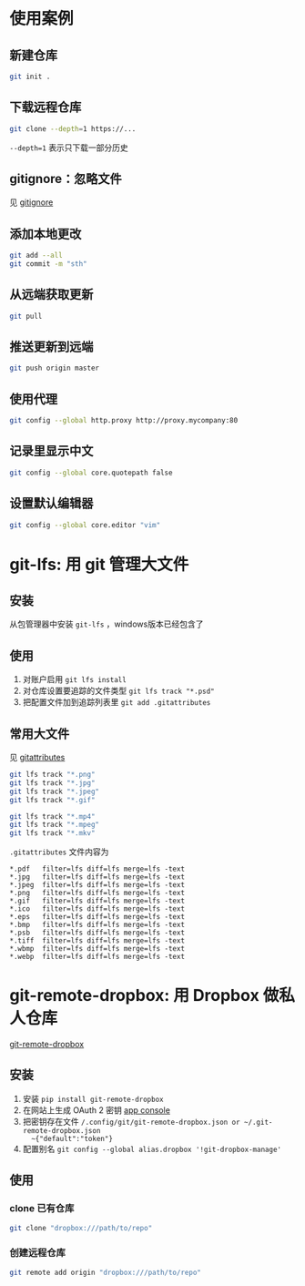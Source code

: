 #+BEGIN_COMMENT
.. title: git
.. slug: git
.. date: 2021-01-24 12:51:36 UTC+08:00
.. tags: linux, git
.. category: tools
.. link: 
.. description: 
.. type: text

#+END_COMMENT

* 使用案例
** 新建仓库
   #+begin_src bash
git init .
   #+end_src 
   
** 下载远程仓库
   #+begin_src bash
git clone --depth=1 https://...
   #+end_src 
   ~--depth=1~ 表示只下载一部分历史
   
** gitignore：忽略文件
   见 [[https://github.com/github/gitignore][gitignore]]
   
** 添加本地更改
   #+begin_src bash
git add --all 
git commit -m "sth"
   #+end_src 
   
** 从远端获取更新
   #+begin_src bash
git pull
   #+end_src 
   
** 推送更新到远端
   #+begin_src bash
git push origin master
   #+end_src 
   
** 使用代理
   #+begin_src bash
git config --global http.proxy http://proxy.mycompany:80
   #+end_src 
   
** 记录里显示中文
   #+begin_src bash
git config --global core.quotepath false
   #+end_src 
   
** 设置默认编辑器
   #+begin_src bash
git config --global core.editor "vim"
   #+end_src 

* git-lfs: 用 git 管理大文件
** 安装
   从包管理器中安装 ~git-lfs~ ，windows版本已经包含了
   
** 使用
   1. 对账户启用 ~git lfs install~
   2. 对仓库设置要追踪的文件类型 ~git lfs track "*.psd"~
   3. 把配置文件加到追踪列表里 ~git add .gitattributes~

** 常用大文件
   见 [[https://github.com/alexkaratarakis/gitattributes][gitattributes]]
   #+begin_src bash
git lfs track "*.png"
git lfs track "*.jpg"
git lfs track "*.jpeg"
git lfs track "*.gif"

git lfs track "*.mp4"
git lfs track "*.mpeg"
git lfs track "*.mkv"
   #+end_src 

   ~.gitattributes~ 文件内容为
   #+BEGIN_EXAMPLE
*.pdf   filter=lfs diff=lfs merge=lfs -text
*.jpg   filter=lfs diff=lfs merge=lfs -text
*.jpeg  filter=lfs diff=lfs merge=lfs -text
*.png   filter=lfs diff=lfs merge=lfs -text
*.gif   filter=lfs diff=lfs merge=lfs -text
*.ico   filter=lfs diff=lfs merge=lfs -text
*.eps   filter=lfs diff=lfs merge=lfs -text
*.bmp   filter=lfs diff=lfs merge=lfs -text
*.psb   filter=lfs diff=lfs merge=lfs -text
*.tiff  filter=lfs diff=lfs merge=lfs -text
*.wbmp  filter=lfs diff=lfs merge=lfs -text
*.webp  filter=lfs diff=lfs merge=lfs -text
   #+END_EXAMPLE

* git-remote-dropbox: 用 Dropbox 做私人仓库
  [[https://github.com/anishathalye/git-remote-dropbox][git-remote-dropbox]]
** 安装
   1. 安装 ~pip install git-remote-dropbox~
   2. 在网站上生成 OAuth 2 密钥 [[https://www.dropbox.com/developers/apps][app console]]
   3. 把密钥存在文件 ~/.config/git/git-remote-dropbox.json or ~/.git-remote-dropbox.json
      ~{"default":"token"}~
   4. 配置别名 ~git config --global alias.dropbox '!git-dropbox-manage'~

** 使用
*** clone 已有仓库
    #+begin_src bash
git clone "dropbox:///path/to/repo"
    #+end_src 
    
*** 创建远程仓库
    #+begin_src bash
git remote add origin "dropbox:///path/to/repo"
    #+end_src 
